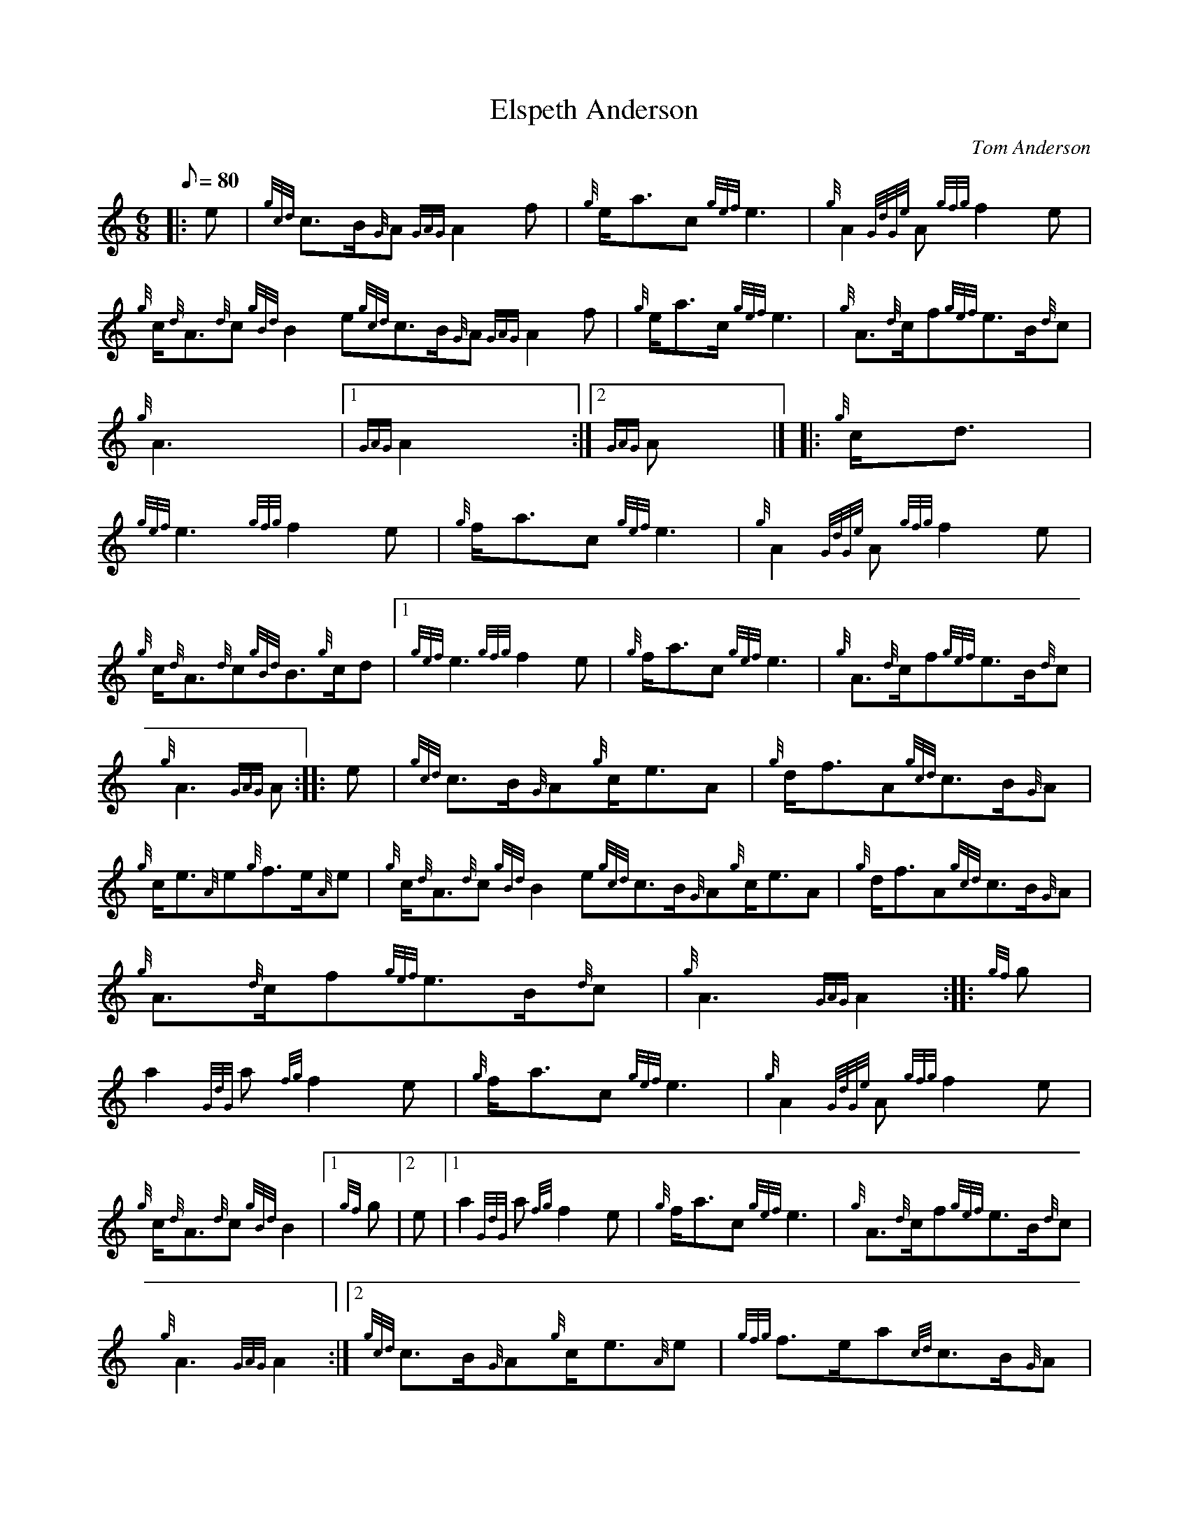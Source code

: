 X: 1
T:Elspeth Anderson
M:6/8
L:1/8
Q:80
C:Tom Anderson
S:March
K:HP
|: e|
{gcd}c3/2B/2{G}A{GAG}A2f|
{g}e/2a3/2c{gef}e3|
{g}A2{GdGe}A{gfg}f2e|  !
{g}c/2{d}A3/2{d}c{gBd}B2e{gcd}c3/2B/2{G}A{GAG}A2f|
{g}e/2a3/2c/2{gef}e3|
{g}A3/2{d}c/2f{gef}e3/2B/2{d}c|  !
{g}A3|1 {GAG}A2:|2
{GAG}A|] |:
{g}c/2d3/2|  !
{gef}e3{gfg}f2e|
{g}f/2a3/2c{gef}e3|
{g}A2{GdGe}A{gfg}f2e|  !
{g}c/2{d}A3/2{d}c{gBd}B3/2{g}c/2d|1 {gef}e3{gfg}f2e|
{g}f/2a3/2c{gef}e3|
{g}A3/2{d}c/2f{gef}e3/2B/2{d}c|  !
{g}A3{GAG}A:| |:
e|
{gcd}c3/2B/2{G}A{g}c/2e3/2A|
{g}d/2f3/2A{gcd}c3/2B/2{G}A|  !
{g}c/2e3/2{A}e{g}f3/2e/2{A}e|
{g}c/2{d}A3/2{d}c{gBd}B2e{gcd}c3/2B/2{G}A{g}c/2e3/2A|
{g}d/2f3/2A{gcd}c3/2B/2{G}A|  !
{g}A3/2{d}c/2f{gef}e3/2B/2{d}c|
{g}A3{GAG}A2:| |:
{gf}g|  !
a2{GdG}a{fg}f2e|
{g}f/2a3/2c{gef}e3|
{g}A2{GdGe}A{gfg}f2e|  !
{g}c/2{d}A3/2{d}c{gBd}B2|1 {gf}g|2 e|1 a2{GdG}a{fg}f2e|
{g}f/2a3/2c{gef}e3|
{g}A3/2{d}c/2f{gef}e3/2B/2{d}c|  !
{g}A3{GAG}A2:|2
{gcd}c3/2B/2{G}A{g}c/2e3/2{A}e|
{gfg}f3/2e/2a{cd}c3/2B/2{G}A|  !
{g}A3/2{d}c/2f{gef}e3/2B/2{d}c|
{g}A3{GAG}A3:|

